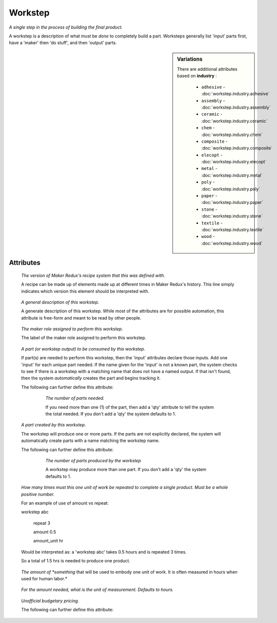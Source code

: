 Workstep
========

.. raw:: html

    <pre><b>workstep</b> <i>label</i></pre>

..

*A single step in the process of building the final product.*

A workstep is a description of what must be *done* to completely build a part. Worksteps generally list 'input' parts first, have a 'maker' then 'do stuff', and then 'output' parts.

.. sidebar:: Variations
   
   There are additional attributes based on **industry** :
   
     * ``adhesive`` - :doc:`workstep.industry.adhesive`
     * ``assembly`` - :doc:`workstep.industry.assembly`
     * ``ceramic`` - :doc:`workstep.industry.ceramic`
     * ``chem`` - :doc:`workstep.industry.chem`
     * ``composite`` - :doc:`workstep.industry.composite`
     * ``elecopt`` - :doc:`workstep.industry.elecopt`
     * ``metal`` - :doc:`workstep.industry.metal`
     * ``poly`` - :doc:`workstep.industry.poly`
     * ``paper`` - :doc:`workstep.industry.paper`
     * ``stone`` - :doc:`workstep.industry.stone`
     * ``textile`` - :doc:`workstep.industry.textile`
     * ``wood`` - :doc:`workstep.industry.wood`
   

''''''''''
Attributes
''''''''''

.. raw:: html

    <pre><b>version</b> <i>string</i></pre>

..

    *The version of Maker Redux's recipe system that this was defined with.*
    
    A recipe can be made up of elements made up at different times in Maker Redux's history. This line simply indicates which version this element should be interpreted with.
    
    
.. raw:: html

    <pre><b>description</b> <i>string</i></pre>

..

    *A general description of this workstep.*
    
    A generate description of this workstep. While most of the attributes are for possible automation, this attribute is free-form and meant to be read by other people.
    
    
.. raw:: html

    <pre><b>maker</b> <i>label</i></pre>

..

    *The maker role assigned to perform this workstep.*
    
    The label of the maker role assigned to perform this workstep.
    
    
.. raw:: html

    <pre><b>input</b> <i>label</i></pre>

..

    *A part (or workstep output) to be consumed by this workstep.*
    
    If part(s) are needed to perform this workstep, then the 'input' attributes declare those inputs. Add one 'input' for each unique part needed. If the name given for the 'input' is not a known part, the system checks to see if there is a workstep with a matching name that does not have a named output. If that isn't found, then the system *automatically* creates the part and begins tracking it.
    
    The following can further define this attribute:
    
        .. raw:: html
        
            <pre><b>qty</b> <i>integer</i></pre>
        
        ..
        
            *The number of parts needed.*
            
            If you need more than one (1) of the part, then add a 'qty' attribute to tell the system the total needed. If you don't add a 'qty' the system defaults to 1.
            
            
    
    
.. raw:: html

    <pre><b>output</b> <i>label</i></pre>

..

    *A part created by this workstep.*
    
    The workstep will produce one or more parts.  If the parts are not explicitly declared, the system will automatically create parts with a name matching the workstep name.
    
    The following can further define this attribute:
    
        .. raw:: html
        
            <pre><b>final</b> <i>boolean</i></pre>
        
        ..
        
            
        .. raw:: html
        
            <pre><b>qty</b> <i>integer</i></pre>
        
        ..
        
            *The number of parts produced by the workstep*
            
            A workstep may produce more than one part.  If you don't add a 'qty' the system defaults to 1.
            
            
    
    
.. raw:: html

    <pre><b>instructions</b> <i>string</i></pre>

..

    
.. raw:: html

    <pre><b>pre_event_timer</b> <i>duration</i></pre>

..

    
.. raw:: html

    <pre><b>post_event_timer</b> <i>duration</i></pre>

..

    
.. raw:: html

    <pre><b>repeat</b> <i>qty</i></pre>

..

    *How many times must this one unit of work be repeated to complete a single product. Must be a whole positive number.*
    
    For an example of use of amount vs repeat:
    
    
    
    workstep abc
    
        repeat 3
    
        amount 0.5
    
        amount_unit hr
    
    
    
    Would be interpreted as: a 'workstep abc' takes 0.5 hours and is repeated 3 times.
    
    So a total of 1.5 hrs is needed to produce one product.
    
    
.. raw:: html

    <pre><b>amount</b> <i>decimal</i></pre>

..

    *The amount of *something* that will be used to embody one unit of work. It is often measured in hours when used for human labor.*
    
    
.. raw:: html

    <pre><b>amount_unit</b> <i>text</i></pre>

..

    *For the amount needed, what is the unit of measurement. Defaults to hours.*
    
    
.. raw:: html

    <pre><b>estimates</b></pre>

..

    *Unofficial budgetary pricing.*
    
    The following can further define this attribute:
    
        .. raw:: html
        
            <pre><b>prototype_price</b> <i>price</i></pre>
        
        ..
        
            
        .. raw:: html
        
            <pre><b>prototype_setup</b> <i>price</i></pre>
        
        ..
        
            
        .. raw:: html
        
            <pre><b>prototype_time</b> <i>duration</i></pre>
        
        ..
        
            
        .. raw:: html
        
            <pre><b>pilot_price</b> <i>price</i></pre>
        
        ..
        
            
        .. raw:: html
        
            <pre><b>pilot_setup</b> <i>price</i></pre>
        
        ..
        
            
        .. raw:: html
        
            <pre><b>pilot_time</b> <i>duration</i></pre>
        
        ..
        
            
        .. raw:: html
        
            <pre><b>production_price</b> <i>price</i></pre>
        
        ..
        
            
        .. raw:: html
        
            <pre><b>production_setup</b> <i>price</i></pre>
        
        ..
        
            
        .. raw:: html
        
            <pre><b>production_time</b> <i>duration</i></pre>
        
        ..
        
            
    
    
.. raw:: html

    <pre><b>industry</b> <i>label</i></pre>

..

    
.. raw:: html

    <pre><b>function</b> <i>label</i></pre>

..

    
.. raw:: html

    <pre><b>industry</b> <i>label</i></pre>

..

    

